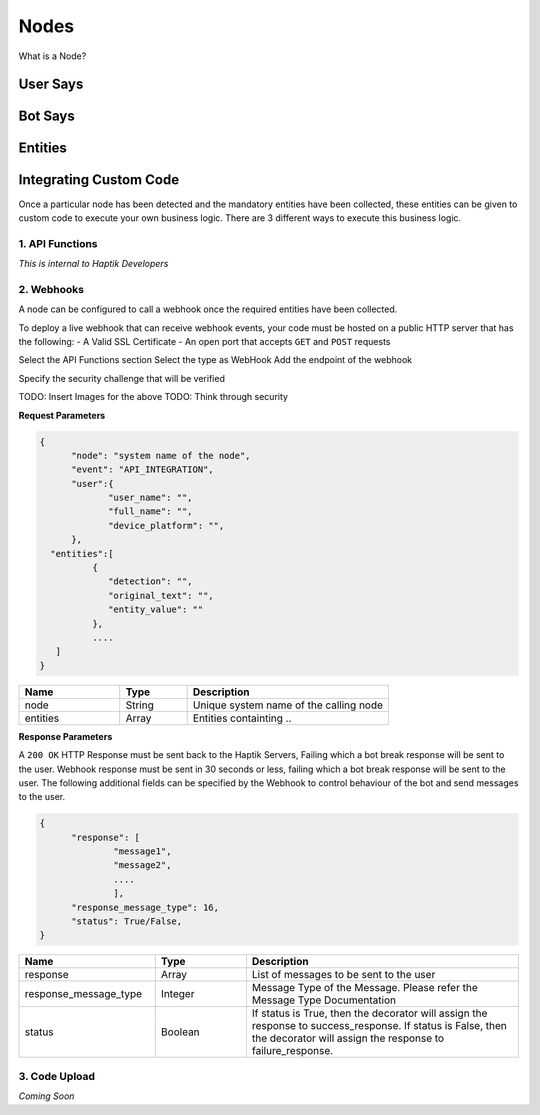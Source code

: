 Nodes
-----

What is a Node?


User Says
^^^^^^^^^


Bot Says
^^^^^^^^


Entities
^^^^^^^^


Integrating Custom Code
^^^^^^^^^^^^^^^^^^^^^^^
Once a particular node has been detected and the mandatory entities have been collected, these entities can be given to custom code to execute your own business logic. There are 3 different ways to execute this business logic.

1. API Functions
""""""""""""""""

*This is internal to Haptik Developers*
 
2. Webhooks
"""""""""""

A node can be configured to call a webhook once the required entities have been collected.

To deploy a live webhook that can receive webhook events, your code must be hosted on a public HTTP server that has the following:
- A Valid SSL Certificate 
- An open port that accepts ``GET`` and ``POST`` requests

Select the API Functions section
Select the type as WebHook
Add the endpoint of the webhook

Specify the security challenge that will be verified

TODO: Insert Images for the above
TODO: Think through security

**Request Parameters**

.. code:: json

   {
   	 "node": "system name of the node",
   	 "event": "API_INTEGRATION",
   	 "user":{
   	 	"user_name": "",
   	 	"full_name": "",
   	 	"device_platform": "",
   	 },
     "entities":[
	     {
	     	"detection": "",
	     	"original_text": "",
	     	"entity_value": ""
	     },
	     ....
      ]
   }


.. list-table::
   :widths: 15 10 30
   :header-rows: 1

   * - Name
     - Type
     - Description
   * - node
     - String
     - Unique system name of the calling node
   * - entities
     - Array
     - Entities containting ..



**Response Parameters**

A ``200 OK`` HTTP Response must be sent back to the Haptik Servers, Failing which a bot break response will be sent to the user. Webhook response must be sent in 30 seconds or less, failing which a bot break response will be sent to the user.
The following additional fields can be specified by the Webhook to control behaviour of the bot and send messages to the user. 



.. code:: json

   {
   	 "response": [
	   	 "message1",
	   	 "message2",
	   	 ....
	   	 ],
	 "response_message_type": 16,
   	 "status": True/False,
   }	


.. list-table::
   :widths: 15 10 30
   :header-rows: 1

   * - Name
     - Type
     - Description
   * - response
     - Array
     - List of messages to be sent to the user
   * - response_message_type
     - Integer
     - Message Type of the Message. Please refer the Message Type Documentation
   * - status
     - Boolean
     - If status is True, then the decorator will assign the response to success_response. If status is False, then the decorator will assign the response to failure_response.


3. Code Upload
""""""""""""""

*Coming Soon*
